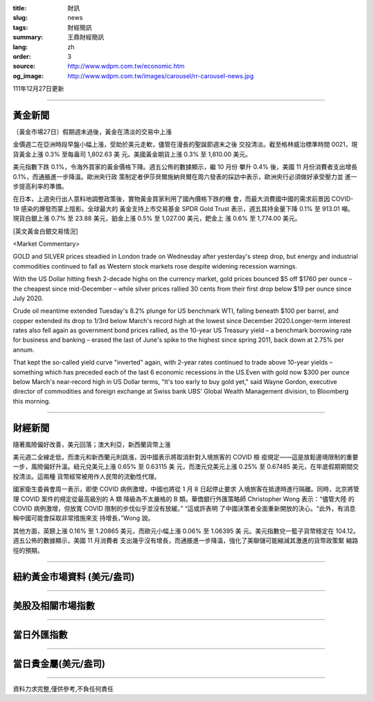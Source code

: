 :title: 財訊
:slug: news
:tags: 財經簡訊
:summary: 王鼎財經簡訊
:lang: zh
:order: 3
:source: http://www.wdpm.com.tw/economic.htm
:og_image: http://www.wdpm.com.tw/images/carousel/rr-carousel-news.jpg

111年12月27日更新

----

黃金新聞
++++++++

〔黃金市場27日〕假期週末過後，黃金在清淡的交易中上漲

金價週二在亞洲時段早盤小幅上漲，受助於美元走軟，儘管在漫長的聖誕節週末之後
交投清淡。截至格林威治標準時間 0021，現貨黃金上漲 0.3% 至每盎司 1,802.63 美
元。美國黃金期貨上漲 0.3% 至 1,810.00 美元。

美元指數下跌 0.1%，令海外買家的黃金價格下降。週五公佈的數據顯示，繼 10 月份
攀升 0.4% 後，美國 11 月份消費者支出增長 0.1%，而通脹進一步降溫。歐洲央行政
策制定者伊莎貝爾施納貝爾在周六發表的採訪中表示，歐洲央行必須做好承受壓力並
進一步提高利率的準備。

在日本，上週央行出人意料地調整政策後，實物黃金買家利用了國內價格下跌的機
會，而最大消費國中國的需求前景因 COVID-19 感染的爆發而蒙上陰影。全球最大的
黃金支持上市交易基金 SPDR Gold Trust 表示，週五其持金量下降 0.1% 至 913.01 噸。
現貨白銀上漲 0.7% 至 23.88 美元，鉑金上漲 0.5% 至 1,027.00 美元，鈀金上
漲 0.6% 至 1,774.00 美元。






[英文黃金白銀交易情況]

<Market Commentary>

GOLD and SILVER prices steadied in London trade on Wednesday after yesterday's 
steep drop, but energy and industrial commodities continued to fall as Western 
stock markets rose despite widening recession warnings.

With the US Dollar hitting fresh 2-decade highs on the currency market, gold 
prices bounced $5 off $1760 per ounce – the cheapest since mid-December – while 
silver prices rallied 30 cents from their first drop below $19 per ounce 
since July 2020.

Crude oil meantime extended Tuesday's 8.2% plunge for US benchmark WTI, falling 
beneath $100 per barrel, and copper extended its drop to 1/3rd below March's 
record high at the lowest since December 2020.Longer-term interest rates 
also fell again as government bond prices rallied, as the 10-year US Treasury 
yield – a benchmark borrowing rate for business and banking – erased the 
last of June's spike to the highest since spring 2011, back down at 2.75% 
per annum.

That kept the so-called yield curve "inverted" again, with 2-year rates continued 
to trade above 10-year yields – something which has preceded each of the 
last 6 economic recessions in the US.Even with gold now $300 per ounce below 
March's near-record high in US Dollar terms, "It's too early to buy gold 
yet," said Wayne Gordon, executive director of commodities and foreign exchange 
at Swiss bank UBS' Global Wealth Management division, to Bloomberg this morning.


----

財經新聞
++++++++
隨著風險偏好改善，美元回落；澳大利亞，新西蘭貨幣上漲

美元週二全線走低，而澳元和新西蘭元則跳漲，因中國表示將取消針對入境旅客的 COVID 檢
疫規定——這是放鬆邊境限制的重要一步，風險偏好升溫。紐元兌美元上漲 0.65% 至 0.63115 美
元，而澳元兌美元上漲 0.25% 至 0.67485 美元，在年底假期期間交投清淡。這兩種
貨幣經常被用作人民幣的流動性代理。

國家衛生委員會周一表示，即使 COVID 病例激增，中國也將從 1 月 8 日起停止要求
入境旅客在抵達時進行隔離。同時，北京將管理 COVID 案件的規定從最高級別的 A 類
降級為不太嚴格的 B 類。華僑銀行外匯策略師 Christopher Wong 表示：“儘管大陸
的 COVID 病例激增，但放寬 COVID 限制的步伐似乎並沒有放緩。” “這或許表明
了中國決策者全面重新開放的決心。“此外，有消息稱中國可能會採取非常措施來支
持增長，”Wong 說。

其他方面，英鎊上漲 0.16% 至 1.20865 美元，而歐元小幅上漲 0.06% 至 1.06395 美
元。美元指數兌一籃子貨幣穩定在 104.12。週五公佈的數據顯示，美國 11 月消費者
支出幾乎沒有增長，而通脹進一步降溫，強化了美聯儲可能縮減其激進的貨幣政策緊
縮路徑的預期。


        

----

紐約黃金市場資料 (美元/盎司)
++++++++++++++++++++++++++++

.. raw:: html

  <A HREF="http://www.kitco.com/connecting.html">
  <IMG SRC="http://www.kitconet.com/images/quotes_4b2.gif" BORDER="0" ALT="[Most Recent Quotes from www.kitco.com]">
  </A>

----

美股及相關市場指數
++++++++++++++++++

.. raw:: html

  <!-- TradingView Widget BEGIN -->
  <div class="tradingview-widget-container">
    <div class="tradingview-widget-container__widget"></div>
    <div class="tradingview-widget-copyright"><a href="https://tw.tradingview.com/markets/indices/" rel="noopener" target="_blank"><span class="blue-text">指數行情</span></a>由TradingView提供</div>
    <script type="text/javascript" src="https://s3.tradingview.com/external-embedding/embed-widget-market-quotes.js" async>
    {
    "title": "指數",
    "width": 770,
    "height": 450,
    "locale": "zh_TW",
    "symbolsGroups": [
      {
        "name": "美國和加拿大",
        "symbols": [
          {
            "name": "FOREXCOM:SPXUSD",
            "displayName": "標準普爾500"
          },
          {
            "name": "FOREXCOM:NSXUSD",
            "displayName": "納斯達克100指數"
          },
          {
            "name": "CME_MINI:ES1!",
            "displayName": "E-迷你 標普指數期貨"
          },
          {
            "name": "INDEX:DXY",
            "displayName": "美元指數"
          },
          {
            "name": "FOREXCOM:DJI",
            "displayName": "道瓊斯 30"
          }
        ]
      },
      {
        "name": "歐洲",
        "symbols": [
          {
            "name": "INDEX:SX5E",
            "displayName": "歐元藍籌50"
          },
          {
            "name": "FOREXCOM:UKXGBP",
            "displayName": "富時100"
          },
          {
            "name": "INDEX:DEU30",
            "displayName": "德國DAX指數"
          },
          {
            "name": "INDEX:CAC40",
            "displayName": "法國 CAC 40 指數"
          },
          {
            "name": "INDEX:SMI"
          }
        ]
      },
      {
        "name": "亞太",
        "symbols": [
          {
            "name": "INDEX:NKY",
            "displayName": "日經225"
          },
          {
            "name": "INDEX:HSI",
            "displayName": "恆生"
          },
          {
            "name": "BSE:SENSEX",
            "displayName": "印度孟買指數"
          },
          {
            "name": "BSE:BSE500"
          },
          {
            "name": "INDEX:KSIC",
            "displayName": "韓國Kospi綜合指數"
          }
        ]
      }
    ],
    "colorTheme": "light"
  }
    </script>
  </div>
  <!-- TradingView Widget END -->

----

當日外匯指數
++++++++++++

.. raw:: html

  <!-- TradingView Widget BEGIN -->
  <div class="tradingview-widget-container">
    <div class="tradingview-widget-container__widget"></div>
    <div class="tradingview-widget-copyright"><a href="https://tw.tradingview.com/markets/currencies/forex-cross-rates/" rel="noopener" target="_blank"><span class="blue-text">外匯匯率</span></a>由TradingView提供</div>
    <script type="text/javascript" src="https://s3.tradingview.com/external-embedding/embed-widget-forex-cross-rates.js" async>
    {
    "width": "100%",
    "height": "100%",
    "currencies": [
      "EUR",
      "USD",
      "JPY",
      "GBP",
      "CNY",
      "TWD"
    ],
    "isTransparent": false,
    "colorTheme": "light",
    "locale": "zh_TW"
  }
    </script>
  </div>
  <!-- TradingView Widget END -->

----

當日貴金屬(美元/盎司)
+++++++++++++++++++++

.. raw:: html 

  <A HREF="http://www.kitco.com/connecting.html">
  <IMG SRC="http://www.kitconet.com/images/quotes_7a.gif" BORDER="0" ALT="[Most Recent Quotes from www.kitco.com]">
  </A>

----

資料力求完整,僅供參考,不負任何責任
